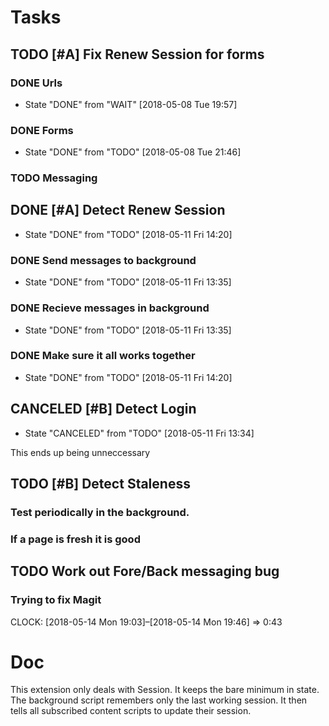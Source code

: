 * Tasks
** TODO [#A] Fix Renew Session for forms
*** DONE Urls
CLOSED: [2018-05-08 Tue 19:57]
- State "DONE"       from "WAIT"       [2018-05-08 Tue 19:57]
*** DONE Forms
CLOSED: [2018-05-08 Tue 21:46]
- State "DONE"       from "TODO"       [2018-05-08 Tue 21:46]
*** TODO Messaging
** DONE [#A] Detect Renew Session
CLOSED: [2018-05-11 Fri 14:20]
- State "DONE"       from "TODO"       [2018-05-11 Fri 14:20]
*** DONE Send messages to background
CLOSED: [2018-05-11 Fri 13:35]
- State "DONE"       from "TODO"       [2018-05-11 Fri 13:35]
*** DONE Recieve messages in background
CLOSED: [2018-05-11 Fri 13:35]
- State "DONE"       from "TODO"       [2018-05-11 Fri 13:35]
*** DONE Make sure it all works together
CLOSED: [2018-05-11 Fri 14:20]
- State "DONE"       from "TODO"       [2018-05-11 Fri 14:20]
** CANCELED [#B] Detect Login
CLOSED: [2018-05-11 Fri 13:34]
- State "CANCELED"   from "TODO"       [2018-05-11 Fri 13:34]
This ends up being unneccessary
** TODO [#B] Detect Staleness
*** Test periodically in the background.
*** If a page is fresh it is good
** TODO Work out Fore/Back messaging bug
*** Trying to fix Magit
CLOCK: [2018-05-14 Mon 19:03]--[2018-05-14 Mon 19:46] =>  0:43
* Doc
This extension only deals with Session.
It keeps the bare minimum in state.
The background script remembers only the last working session.
It then tells all subscribed content scripts to update their session.
